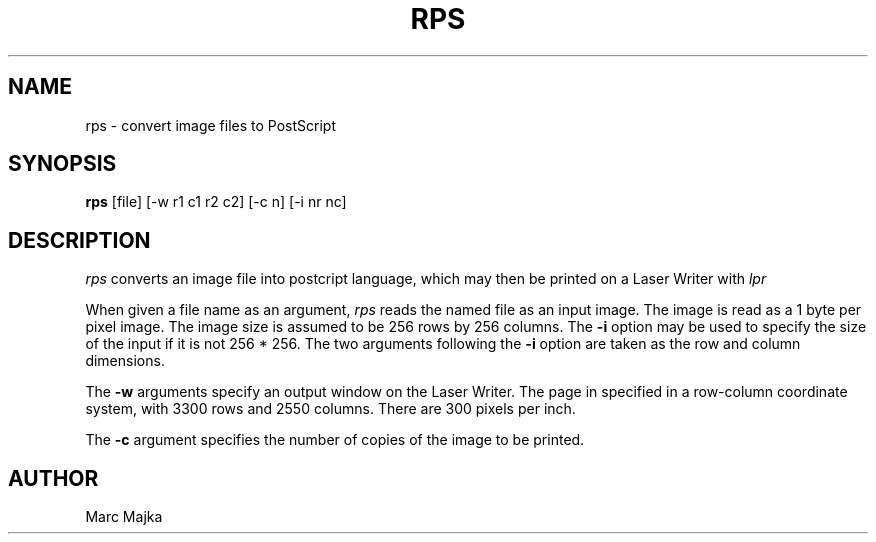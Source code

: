.TH RPS 1
.SH NAME
rps - convert image files to PostScript
.SH SYNOPSIS
.B rps
[file] [-w r1 c1 r2 c2] [-c n] [-i nr nc]
.SH DESCRIPTION
.I rps
converts an image file into postcript language, which may then be printed
on a Laser Writer with
.I lpr
.PP
When given a file name as an argument,
.I rps
reads the named file as an input image.  The image is read as a 1 byte per
pixel image.  The image size is assumed to be 256 rows by 256 columns.  The 
.B \-i
option may be used to specify the size of the input if it is not 256 * 256.
The two arguments following the 
.B \-i
option are taken as the row and column dimensions.
.sp
The
.B \-w
arguments specify an output window on the Laser Writer.  The page in specified
in a row-column coordinate system, with 3300 rows and 2550 columns.  There are
300 pixels per inch.
.sp
The 
.B \-c
argument specifies the number of copies of the image to be printed.
.SH AUTHOR
Marc Majka
